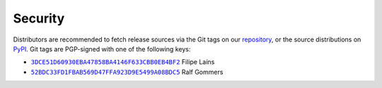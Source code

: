 .. SPDX-FileCopyrightText: 2023 The meson-python developers
..
.. SPDX-License-Identifier: MIT


.. _security:

********
Security
********

Distributors are recommended to fetch release sources via the Git tags
on our repository_, or the source distributions on `PyPI`_. Git tags
are PGP-signed with one of the following keys:

- |3DCE51D60930EBA47858BA4146F633CBB0EB4BF2|_ Filipe Laíns
- |52BDC33FD1FBAB569D47FFA923D9E5499A08BDC5|_ Ralf Gommers


.. _repository: https://github.com/mesonbuild/meson-python
.. _PyPI: https://pypi.org/project/meson-python/

.. |3DCE51D60930EBA47858BA4146F633CBB0EB4BF2| replace:: ``3DCE51D60930EBA47858BA4146F633CBB0EB4BF2``
.. _3DCE51D60930EBA47858BA4146F633CBB0EB4BF2: https://keyserver.ubuntu.com/pks/lookup?op=get&search=0x3dce51d60930eba47858ba4146f633cbb0eb4bf2

.. |52BDC33FD1FBAB569D47FFA923D9E5499A08BDC5| replace:: ``52BDC33FD1FBAB569D47FFA923D9E5499A08BDC5``
.. _52BDC33FD1FBAB569D47FFA923D9E5499A08BDC5: https://github.com/rgommers.gpg
